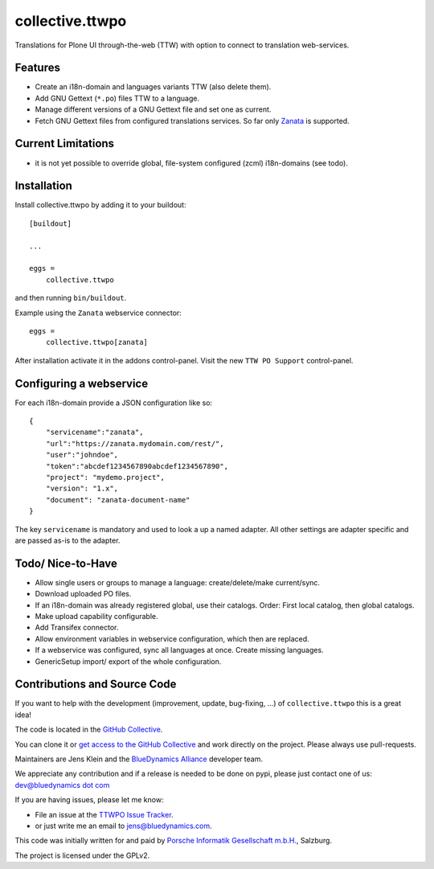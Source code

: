 .. This README is meant for consumption by humans and pypi. Pypi can render rst files so please do not use Sphinx features.
   If you want to learn more about writing documentation, please check out: http://docs.plone.org/about/documentation_styleguide.html
   This text does not appear on pypi or github. It is a comment.

=================
collective.ttwpo
=================

Translations for Plone UI through-the-web (TTW) with option to connect to translation web-services.

Features
========

- Create an i18n-domain and languages variants TTW (also delete them).
- Add GNU Gettext (``*.po``) files TTW to a language.
- Manage different versions of a GNU Gettext file and set one as current.
- Fetch GNU Gettext files from configured translations services. So far only `Zanata <http://zanata.org/>`_ is supported.

Current Limitations
===================

- it is not yet possible to override global, file-system configured (zcml) i18n-domains (see todo).


Installation
============

Install collective.ttwpo by adding it to your buildout::

    [buildout]

    ...

    eggs =
        collective.ttwpo


and then running ``bin/buildout``.

Example using the ``Zanata`` webservice connector::

    eggs =
        collective.ttwpo[zanata]

After installation activate it in the addons control-panel.
Visit the new ``TTW PO Support`` control-panel.

Configuring a webservice
========================

For each i18n-domain provide a JSON configuration like so:

::

    {
        "servicename":"zanata",
        "url":"https://zanata.mydomain.com/rest/",
        "user":"johndoe",
        "token":"abcdef1234567890abcdef1234567890",
        "project": "mydemo.project",
        "version": "1.x",
        "document": "zanata-document-name"
    }

The key ``servicename`` is mandatory and used to look a up a named adapter.
All other settings are adapter specific and are passed as-is to the adapter.


Todo/ Nice-to-Have
==================

- Allow single users or groups to manage a language: create/delete/make current/sync.

- Download uploaded PO files.

- If an i18n-domain was already registered global, use their catalogs.
  Order: First local catalog, then global catalogs.

- Make upload capability configurable.

- Add Transifex connector.

- Allow environment variables in webservice configuration, which then are replaced.

- If a webservice was configured, sync all languages at once.
  Create missing languages.

- GenericSetup import/ export of the whole configuration.


Contributions and Source Code
=============================

.. image:: https://travis-ci.org/collective/collective.ttwpo.svg?branch=master
    :target: https://travis-ci.org/collective/collective.ttwpo

.. image:: https://coveralls.io/repos/github/collective/collective.ttwpo/badge.svg?branch=master
    :target: https://coveralls.io/github/collective/collective.ttwpo?branch=master

If you want to help with the development (improvement, update, bug-fixing, ...) of ``collective.ttwpo`` this is a great idea!

The code is located in the `GitHub Collective <https://github.com/collective/collective.ttwpo>`_.

You can clone it or `get access to the GitHub Collective <https://collective.github.com/>`_ and work directly on the project.
Please always use pull-requests.

Maintainers are Jens Klein and the `BlueDynamics Alliance <https://bluedynamics.com/>`_ developer team.

We appreciate any contribution and if a release is needed to be done on pypi, please just contact one of us:
`dev@bluedynamics dot com <mailto:dev@bluedynamics.com>`_

If you are having issues, please let me know:

- File an issue at the `TTWPO Issue Tracker <https://github.com/collective/collective.ttwpo/issues>`_.

- or just write me an email to jens@bluedynamics.com.

This code was initially written for and paid by `Porsche Informatik Gesellschaft m.b.H. <https://www.porscheinformatik.at/>`_, Salzburg.

The project is licensed under the GPLv2.
